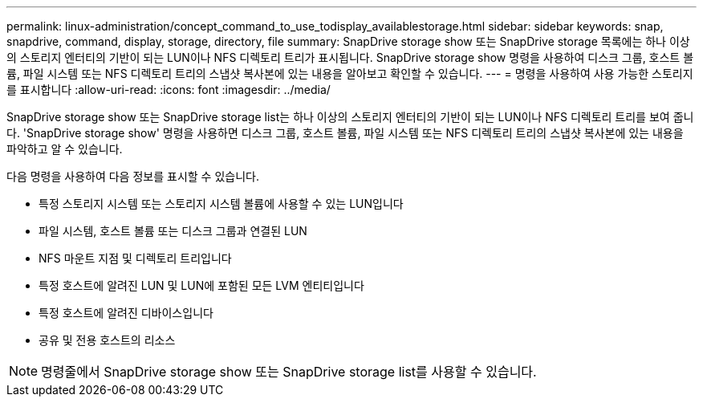 ---
permalink: linux-administration/concept_command_to_use_todisplay_availablestorage.html 
sidebar: sidebar 
keywords: snap, snapdrive, command, display, storage, directory, file 
summary: SnapDrive storage show 또는 SnapDrive storage 목록에는 하나 이상의 스토리지 엔터티의 기반이 되는 LUN이나 NFS 디렉토리 트리가 표시됩니다. SnapDrive storage show 명령을 사용하여 디스크 그룹, 호스트 볼륨, 파일 시스템 또는 NFS 디렉토리 트리의 스냅샷 복사본에 있는 내용을 알아보고 확인할 수 있습니다. 
---
= 명령을 사용하여 사용 가능한 스토리지를 표시합니다
:allow-uri-read: 
:icons: font
:imagesdir: ../media/


[role="lead"]
SnapDrive storage show 또는 SnapDrive storage list는 하나 이상의 스토리지 엔터티의 기반이 되는 LUN이나 NFS 디렉토리 트리를 보여 줍니다. 'SnapDrive storage show' 명령을 사용하면 디스크 그룹, 호스트 볼륨, 파일 시스템 또는 NFS 디렉토리 트리의 스냅샷 복사본에 있는 내용을 파악하고 알 수 있습니다.

다음 명령을 사용하여 다음 정보를 표시할 수 있습니다.

* 특정 스토리지 시스템 또는 스토리지 시스템 볼륨에 사용할 수 있는 LUN입니다
* 파일 시스템, 호스트 볼륨 또는 디스크 그룹과 연결된 LUN
* NFS 마운트 지점 및 디렉토리 트리입니다
* 특정 호스트에 알려진 LUN 및 LUN에 포함된 모든 LVM 엔티티입니다
* 특정 호스트에 알려진 디바이스입니다
* 공유 및 전용 호스트의 리소스



NOTE: 명령줄에서 SnapDrive storage show 또는 SnapDrive storage list를 사용할 수 있습니다.
